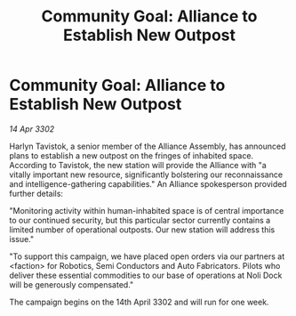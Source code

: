 :PROPERTIES:
:ID:       51096461-8a88-4803-b88f-ea7c30c893ec
:END:
#+title: Community Goal: Alliance to Establish New Outpost
#+filetags: :CommunityGoal:Alliance:3302:galnet:

* Community Goal: Alliance to Establish New Outpost

/14 Apr 3302/

Harlyn Tavistok, a senior member of the Alliance Assembly, has announced plans to establish a new outpost on the fringes of inhabited space. According to Tavistok, the new station will provide the Alliance with "a vitally important new resource, significantly bolstering our reconnaissance and intelligence-gathering capabilities." An Alliance spokesperson provided further details: 

"Monitoring activity within human-inhabited space is of central importance to our continued security, but this particular sector currently contains a limited number of operational outposts. Our new station will address this issue." 

"To support this campaign, we have placed open orders via our partners at <faction> for Robotics, Semi Conductors and Auto Fabricators. Pilots who deliver these essential commodities to our base of operations at Noli Dock will be generously compensated." 

The campaign begins on the 14th April 3302 and will run for one week.
